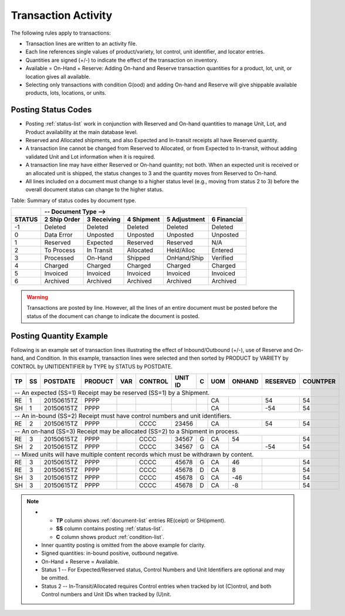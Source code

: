 .. _posting:

#############################
Transaction Activity
#############################

The following rules apply to transactions:

*  Transaction lines are written to an activity file. 
*  Each line references single values of product/variety, lot control, 
   unit identifier, and locator entries.
*  Quantities are signed (+/-) to indicate the effect of the transaction on 
   inventory.
*  Available = On-Hand + Reserve: Adding On-hand and Reserve transaction 
   quantities for a product, lot, unit, or location gives all available.
*  Selecting only transactions with condition G(ood) and adding On-hand and 
   Reserve will give shippable available products, lots, locations, or units.

Posting Status Codes
=============================

*  Posting :ref:`status-list` work in conjunction with Reserved and On-hand 
   quantities to manage Unit, Lot, and Product availability at the main database 
   level.
*  Reserved and Allocated shipments, and also Expected and In-transit receipts 
   all have Reserved quantity. 
*  A transaction line cannot be changed from Reserved to Allocated, or from 
   Expected to In-transit, without adding validated Unit and Lot information
   when it is required.
*  A transaction line may have either Reserved or On-hand quantity; not both.
   When an expected unit is received or an allocated unit is shipped, the 
   status changes to 3 and the quantity moves from Reserved to On-hand. 
*  All lines included on a document must change to a higher status level
   (e.g., moving from status 2 to 3) before the overall document status can 
   change to the higher status.

Table: Summary of status codes by document type.

+--------+---------------------------------------------------------------------+
|        |  --   Document Type -->                                             |
+--------+-------------+-------------+-------------+-------------+-------------+
| STATUS | 2 Ship Order| 3 Receiving | 4 Shipment  | 5 Adjustment| 6 Financial |
+========+=============+=============+=============+=============+=============+
|  -1    | Deleted     | Deleted     | Deleted     | Deleted     | Deleted     |
+--------+-------------+-------------+-------------+-------------+-------------+
|   0    | Data Error  | Unposted    | Unposted    | Unposted    | Unposted    |
+--------+-------------+-------------+-------------+-------------+-------------+
|   1    | Reserved    | Expected    | Reserved    | Reserved    | N/A         |
+--------+-------------+-------------+-------------+-------------+-------------+
|   2    | To Process  | In Transit  | Allocated   | Held/Alloc  | Entered     |
+--------+-------------+-------------+-------------+-------------+-------------+
|   3    | Processed   | On-Hand     | Shipped     | OnHand/Ship | Verified    |
+--------+-------------+-------------+-------------+-------------+-------------+
|   4    | Charged     | Charged     | Charged     | Charged     | Charged     |
+--------+-------------+-------------+-------------+-------------+-------------+
|   5    | Invoiced    | Invoiced    | Invoiced    | Invoiced    | Invoiced    |
+--------+-------------+-------------+-------------+-------------+-------------+
|   6    | Archived    | Archived    | Archived    | Archived    | Archived    |
+--------+-------------+-------------+-------------+-------------+-------------+

.. warning::
   Transactions are posted by line. However, all the lines of an entire document 
   must be posted before the status of the document can change to indicate the 
   document is posted. 

Posting Quantity Example
=============================

Following is an example set of transaction lines illustrating the effect of 
Inbound/Outbound (+/-), use of Reserve and On-hand, and Condition. 
In this example, transaction lines were selected and then sorted by
PRODUCT by VARIETY by CONTROL by UNITIDENTIFIER by TYPE by STATUS by POSTDATE.

.. tabularcolumns:: |L|L|R|L|L|L|L|L|L|R|R|R|

+---+---+-----------+---------+----+----------+----------+--+----+--------+---------+---------+
| TP| SS| POSTDATE  | PRODUCT | VAR| CONTROL  | UNIT ID  | C| UOM| ONHAND | RESERVED| COUNTPER|
+===+===+===========+=========+====+==========+==+=======+==+====+========+=========+=========+
| -- An expected (SS=1) Receipt may be reserved (SS=1) by a Shipment.                         |
+---+---+-----------+---------+----+----------+----------+--+----+--------+---------+---------+
| RE| 1 | 20150615TZ| PPPP    |    |          |          |  | CA |        |     54  |      54 |
+---+---+-----------+---------+----+----------+----------+--+----+--------+---------+---------+
| SH| 1 | 20150615TZ| PPPP    |    |          |          |  | CA |        |    -54  |      54 |
+---+---+-----------+---------+----+----------+----------+--+----+--------+---------+---------+
| -- An in-bound (SS=2) Receipt must have control numbers and unit identifiers.               |
+---+---+-----------+---------+----+----------+----------+--+----+--------+---------+---------+
| RE| 2 | 20150615TZ| PPPP    |    | CCCC     | 23456    |  | CA |        |     54  |      54 |
+---+---+-----------+---------+----+----------+----------+--+----+--------+---------+---------+
| -- An on-hand (SS=3) Receipt may be allocated (SS=2) to a Shipment in process.              |
+---+---+-----------+---------+----+----------+----------+--+----+--------+---------+---------+
| RE| 3 | 20150615TZ| PPPP    |    | CCCC     | 34567    | G| CA |     54 |         |      54 |
+---+---+-----------+---------+----+----------+----------+--+----+--------+---------+---------+
| SH| 2 | 20150615TZ| PPPP    |    | CCCC     | 34567    | G| CA |        |    -54  |      54 |
+---+---+-----------+---------+----+----------+----------+--+----+--------+---------+---------+
| -- Mixed units will have multiple content records which must be withdrawn by content.       |
+---+---+-----------+---------+----+----------+----------+--+----+--------+---------+---------+
| RE| 3 | 20150615TZ| PPPP    |    | CCCC     | 45678    | G| CA |     46 |         |      54 |
+---+---+-----------+---------+----+----------+----------+--+----+--------+---------+---------+
| RE| 3 | 20150615TZ| PPPP    |    | CCCC     | 45678    | D| CA |      8 |         |      54 |
+---+---+-----------+---------+----+----------+----------+--+----+--------+---------+---------+
| SH| 3 | 20150615TZ| PPPP    |    | CCCC     | 45678    | G| CA |    -46 |         |      54 |
+---+---+-----------+---------+----+----------+----------+--+----+--------+---------+---------+
| SH| 3 | 20150615TZ| PPPP    |    | CCCC     | 45678    | D| CA |     -8 |         |      54 |
+---+---+-----------+---------+----+----------+----------+--+----+--------+---------+---------+

.. note::
   *  +  **TP** column shows :ref:`document-list` entries RE(ceipt) or SH(ipment).
      +  **SS** column contains posting :ref:`status-list`.
      +  **C** column shows product :ref:`condition-list`.
   *  Inner quantity posting is omitted from the above example for clarity.
   *  Signed quantities: in-bound positive, outbound negative. 
   *  On-Hand + Reserve = Available.
   *  Status 1 -- For Expected/Reserved status, Control Numbers and Unit 
      Identifiers are optional and may be omitted.
   *  Status 2 -- In-Transit/Allocated requires Control entries when tracked
      by lot (C)ontrol, and both Control numbers and Unit IDs when tracked by 
      (U)nit.
